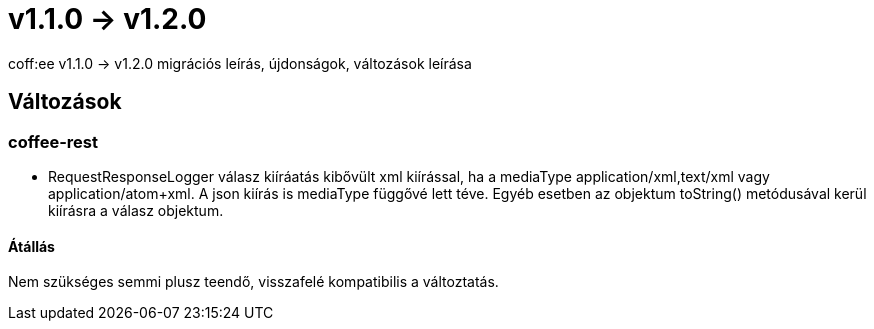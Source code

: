 = v1.1.0 → v1.2.0

coff:ee v1.1.0 -> v1.2.0 migrációs leírás, újdonságok, változások leírása

== Változások
=== coffee-rest

* RequestResponseLogger válasz kiíráatás kibővült xml kiírással, ha a mediaType application/xml,text/xml vagy application/atom+xml.
A json kiírás is mediaType függővé lett téve.
Egyéb esetben az objektum toString() metódusával kerül kiírásra a válasz objektum.

==== Átállás

Nem szükséges semmi plusz teendő, visszafelé kompatibilis a változtatás.
